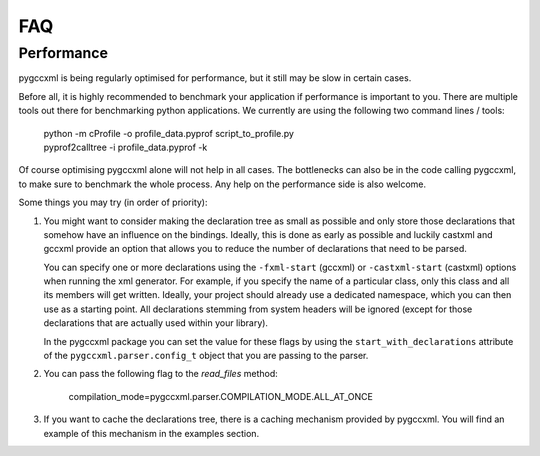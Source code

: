 FAQ
===


Performance
-----------

pygccxml is being regularly optimised for performance, but it still may be slow
in certain cases.

Before all, it is highly recommended to benchmark your application if performance
is important to you. There are multiple tools out there for benchmarking python
applications. We currently are using the following two command lines / tools:

 | python -m cProfile -o profile_data.pyprof script_to_profile.py
 | pyprof2calltree -i profile_data.pyprof -k

Of course optimising pygccxml alone will not help in all cases. The bottlenecks can also be
in the code calling pygccxml, to make sure to benchmark the whole process.
Any help on the performance side is also welcome.

Some things you may try (in order of priority):

1) You might want to consider making the declaration tree as small as possible
   and only store those declarations that somehow have an influence on the bindings.
   Ideally, this is done as early as possible and luckily castxml and gccxml
   provide an option that allows you to reduce the number of declarations that
   need to be parsed.

   You can specify one or more declarations using the ``-fxml-start`` (gccxml) or
   ``-castxml-start`` (castxml) options when running the xml generator. For
   example, if you specify the name of a particular class, only this class
   and all its members will get written. Ideally, your project should already use
   a dedicated namespace, which you can then use as a starting point.
   All declarations stemming from system headers will be ignored (except
   for those declarations that are actually used within your library).

   In the pygccxml package you can set the value for these flags by using
   the ``start_with_declarations`` attribute of the ``pygccxml.parser.config_t``
   object that you are passing to the parser.

2) You can pass the following flag to the *read_files* method:

      compilation_mode=pygccxml.parser.COMPILATION_MODE.ALL_AT_ONCE

3) If you want to cache the declarations tree, there is a caching mechanism provided
   by pygccxml. You will find an example of this mechanism in the examples section.

